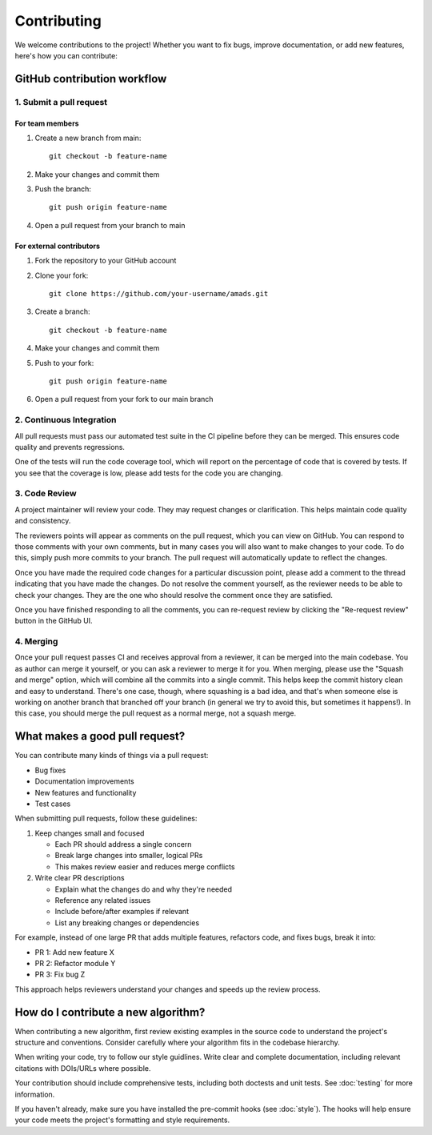 Contributing
============

We welcome contributions to the project! Whether you want to fix bugs, improve documentation, or add new features, here's how you can contribute:

GitHub contribution workflow
---------------------------

1. Submit a pull request
~~~~~~~~~~~~~~~~~~~~~~~

For team members
^^^^^^^^^^^^^^^

1. Create a new branch from main::

    git checkout -b feature-name

2. Make your changes and commit them
3. Push the branch::

    git push origin feature-name

4. Open a pull request from your branch to main

For external contributors
^^^^^^^^^^^^^^^^^^^^^^^

1. Fork the repository to your GitHub account
2. Clone your fork::

    git clone https://github.com/your-username/amads.git

3. Create a branch::

    git checkout -b feature-name

4. Make your changes and commit them
5. Push to your fork::

    git push origin feature-name

6. Open a pull request from your fork to our main branch


2. Continuous Integration
~~~~~~~~~~~~~~~~~~~~~~~

All pull requests must pass our automated test suite in the CI pipeline before they can be merged. This ensures code quality and prevents regressions.

One of the tests will run the code coverage tool, which will report on the percentage of code that is covered by tests.
If you see that the coverage is low, please add tests for the code you are changing.

3. Code Review
~~~~~~~~~~~~~

A project maintainer will review your code. They may request changes or clarification. This helps maintain code quality and consistency.

The reviewers points will appear as comments on the pull request, which you can view on GitHub.
You can respond to those comments with your own comments, but in many cases you will also want to make changes to your code.
To do this, simply push more commits to your branch. The pull request will automatically update to reflect the changes.

Once you have made the required code changes for a particular discussion point,
please add a comment to the thread indicating that you have made the changes.
Do not resolve the comment yourself, as the reviewer needs to be able to check your changes.
They are the one who should resolve the comment once they are satisfied.

Once you have finished responding to all the comments, you can re-request review by clicking the "Re-request review" button
in the GitHub UI.

4. Merging
~~~~~~~~~

Once your pull request passes CI and receives approval from a reviewer, it can be merged into the main codebase.
You as author can merge it yourself, or you can ask a reviewer to merge it for you.
When merging, please use the "Squash and merge" option, which will combine all the commits into a single commit.
This helps keep the commit history clean and easy to understand.
There's one case, though, where squashing is a bad idea, and that's when someone else is working on another branch
that branched off your branch (in general we try to avoid this, but sometimes it happens!).
In this case, you should merge the pull request as a normal merge, not a squash merge.


What makes a good pull request?
-------------------------------

You can contribute many kinds of things via a pull request:

* Bug fixes
* Documentation improvements
* New features and functionality
* Test cases

When submitting pull requests, follow these guidelines:

#. Keep changes small and focused

   * Each PR should address a single concern
   * Break large changes into smaller, logical PRs
   * This makes review easier and reduces merge conflicts

#. Write clear PR descriptions

   * Explain what the changes do and why they're needed
   * Reference any related issues
   * Include before/after examples if relevant
   * List any breaking changes or dependencies

For example, instead of one large PR that adds multiple features, refactors code, and fixes bugs, break it into:

* PR 1: Add new feature X
* PR 2: Refactor module Y
* PR 3: Fix bug Z

This approach helps reviewers understand your changes and speeds up the review process.

How do I contribute a new algorithm?
------------------------------------

When contributing a new algorithm, first review existing examples in the source code to understand the project's structure and conventions.
Consider carefully where your algorithm fits in the codebase hierarchy.

When writing your code, try to follow our style guidlines. Write clear and complete documentation,
including relevant citations with DOIs/URLs where possible.

Your contribution should include comprehensive tests, including both doctests and unit tests.
See :doc:`testing` for more information.

If you haven't already, make sure you have installed the pre-commit hooks (see :doc:`style`).
The hooks will help ensure your code meets the project's formatting and style requirements.
